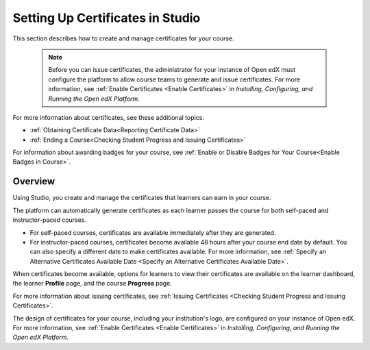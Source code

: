 .. :diataxis-type: reference

.. _Setting Up Certificates:

#################################
Setting Up Certificates in Studio
#################################

This section describes how to create and manage certificates for your course.


  .. note::
   Before you can issue certificates, the administrator for your instance of
   Open edX must configure the platform to allow course teams to generate and
   issue certificates. For more information, see
   :ref:`Enable Certificates <Enable Certificates>` in *Installing, Configuring, and
   Running the Open edX Platform*.

For more information about certificates, see these additional topics.

* :ref:`Obtaining Certificate Data<Reporting Certificate Data>`
* :ref:`Ending a Course<Checking Student Progress and Issuing Certificates>`


For information about awarding badges for your course, see :ref:`Enable or
Disable Badges for Your Course<Enable Badges in Course>`.

.. _Overview:

********
Overview
********

Using Studio, you create and manage the certificates that learners can earn in
your course.

The platform can automatically generate certificates as each learner
passes the course for both self-paced and instructor-paced courses.

* For self-paced courses, certificates are available immediately after they
  are generated.
* For instructor-paced courses, certificates become available 48 hours after
  your course end date by default. You can also specify a different date to
  make certificates available. For more information, see :ref:`Specify an
  Alternative Certificates Available Date <Specify an
  Alternative Certificates Available Date>`.

When certificates become available, options for learners to view their
certificates are available on the learner dashboard,
the learner **Profile** page, and the course **Progress** page.

For more information about issuing certificates, see :ref:`Issuing
Certificates <Checking Student Progress and Issuing Certificates>`.

The design of certificates for your course, including your institution's
logo, are configured on your instance of Open edX. For more information, see
:ref:`Enable Certificates <Enable Certificates>` in *Installing, Configuring, and
Running the Open edX Platform*.


.. The course start date limitation is not published for partners at this time.
.. Confirmed March 9, 2017 that there's no hard requirement for having
.. activated certs before edX course starts. Although there is a procedural
.. requirement for announcing activated certs, courses are able to start if
.. they have deactivated certs.



   .. note:: If your course is configured to issue certificates, you cannot
    start the course until the required certificates are
      :ref:`activated<Activate a Certificate>`.

       For information about starting the course, see :ref:`Guidelines for
       Start and End Dates <Guidelines for
       Start and End Dates>`.

